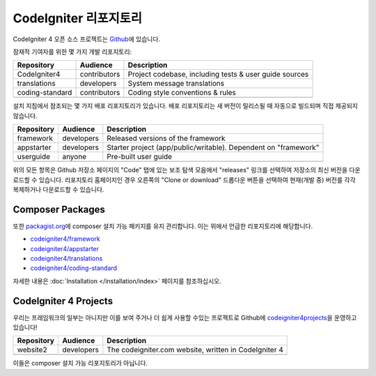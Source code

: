 CodeIgniter 리포지토리
########################

CodeIgniter 4 오픈 소스 프로젝트는 `Github <https://github.com/codeigniter4>`_\ 에 있습니다.

잠재적 기여자를 위한 몇 가지 개발 리포지토리:

+------------------+--------------+-----------------------------------------------------------------+
+ Repository       + Audience     + Description                                                     +
+==================+==============+=================================================================+
+ CodeIgniter4     + contributors + Project codebase, including tests & user guide sources          +
+------------------+--------------+-----------------------------------------------------------------+
+ translations     + developers   + System message translations                                     +
+------------------+--------------+-----------------------------------------------------------------+
+ coding-standard  + contributors + Coding style conventions & rules                                +
+------------------+--------------+-----------------------------------------------------------------+
+                  +              +                                                                 +
+------------------+--------------+-----------------------------------------------------------------+

설치 지침에서 참조되는 몇 가지 배포 리포지토리가 있습니다.
배포 리포지토리는 새 버전이 릴리스될 때 자동으로 빌드되며 직접 제공되지 않습니다.

+------------------+--------------+-----------------------------------------------------------------+
+ Repository       + Audience     + Description                                                     +
+==================+==============+=================================================================+
+ framework        + developers   + Released versions of the framework                              +
+------------------+--------------+-----------------------------------------------------------------+
+ appstarter       + developers   + Starter project (app/public/writable).                          +
+                  +              + Dependent on "framework"                                        +
+------------------+--------------+-----------------------------------------------------------------+
+ userguide        + anyone       + Pre-built user guide                                            +
+------------------+--------------+-----------------------------------------------------------------+
+                  +              +                                                                 +
+------------------+--------------+-----------------------------------------------------------------+

위의 모든 항목은 Github 저장소 페이지의 "Code" 탭에 있는 보조 탐색 모음에서 "releases" 링크를 선택하여 저장소의 최신 버전을 다운로드할 수 있습니다. 
리포지토리 홈페이지인 경우 오른쪽의 "Clone or download" 드롭다운 버튼을 선택하여 현재(개발 중) 버전를 각각 복제하거나 다운로드할 수 있습니다.

Composer Packages
=================

또한 `packagist.org <https://packagist.org/search/?query=codeigniter4>`_\ 에 composer 설치 가능 패키지를 유지 관리합니다.
이는 위에서 언급한 리포지토리에 해당합니다.

- `codeigniter4/framework <https://packagist.org/packages/codeigniter4/framework>`_
- `codeigniter4/appstarter <https://packagist.org/packages/codeigniter4/appstarter>`_
- `codeigniter4/translations <https://packagist.org/packages/codeigniter4/translations>`_
- `codeigniter4/coding-standard <https://packagist.org/packages/codeigniter4/codeigniter4-standard>`_

자세한 내용은 :doc:`Installation </installation/index>` 페이지를 참조하십시오.

CodeIgniter 4 Projects
======================

우리는 프레임워크의 일부는 아니지만 이를 보여 주거나 더 쉽게 사용할 수있는 프로젝트로 Github에 `codeigniter4projects <https://github.com/codeigniter4projects>`_\ 을 운영하고 있습니다!

+------------------+--------------+-----------------------------------------------------------------+
+ Repository       + Audience     + Description                                                     +
+==================+==============+=================================================================+
+ website2         + developers   + The codeigniter.com website, written in CodeIgniter 4           +
+------------------+--------------+-----------------------------------------------------------------+
+------------------+--------------+-----------------------------------------------------------------+

이들은 composer 설치 가능 리포지토리가 아닙니다.
